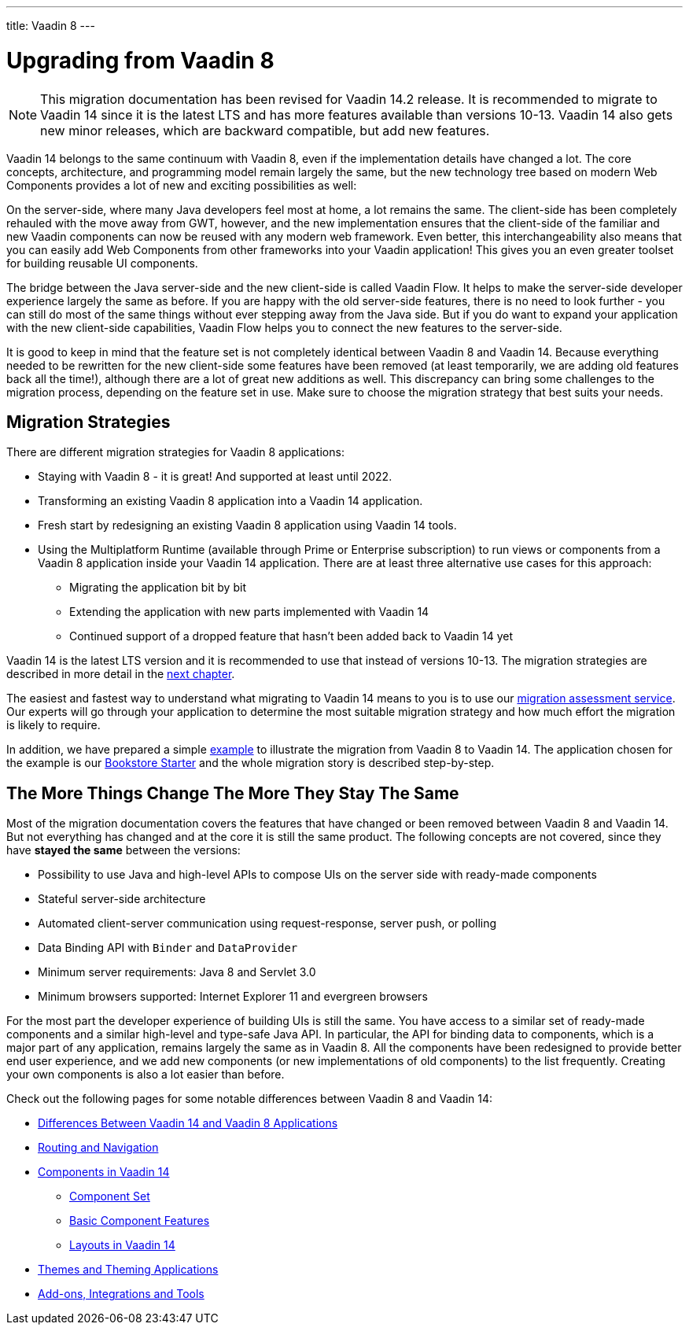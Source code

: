 ---
title: Vaadin 8
---

= Upgrading from Vaadin 8

[NOTE]
This migration documentation has been revised for Vaadin 14.2 release. It is recommended to migrate to Vaadin 14 since it is the latest LTS and has more features available than versions 10-13.
Vaadin 14 also gets new minor releases, which are backward compatible, but add new
features.

Vaadin 14 belongs to the same continuum with Vaadin 8, even if the implementation details have changed a lot. The core concepts, architecture, and programming model remain largely the same, but the new technology tree based on modern Web Components provides a lot of new and exciting possibilities as well:

On the server-side, where many Java developers feel most at home, a lot remains the same. The client-side has been completely rehauled with the move away from GWT, however, and the new implementation ensures that the client-side of the familiar and new Vaadin components can now be reused with any modern web framework. Even better, this interchangeability also means that you can easily add Web Components from other frameworks into your Vaadin application! This gives you an even greater toolset for building reusable UI components.

The bridge between the Java server-side and the new client-side is called Vaadin Flow. It helps to make the server-side developer experience largely the same as before. If you are happy with the old server-side features, there is no need to look further - you can still do most of the same things without ever stepping away from the Java side. But if you do want to expand your application with the new client-side capabilities, Vaadin Flow helps you to connect the new features to the server-side.

It is good to keep in mind that the feature set is not completely identical between Vaadin 8 and Vaadin 14. Because everything needed to be rewritten for the new client-side some features have been removed (at least temporarily, we are adding old features back all the time!), although there are a lot of great new additions as well. This discrepancy can bring some challenges to the migration process, depending on the feature set in use. Make sure to choose the migration strategy that best suits your needs.

== Migration Strategies

There are different migration strategies for Vaadin 8 applications:

* Staying with Vaadin 8 - it is great! And supported at least until 2022.
* Transforming an existing Vaadin 8 application into a Vaadin 14 application.
* Fresh start by redesigning an existing Vaadin 8 application using Vaadin 14 tools.
* Using the Multiplatform Runtime (available through Prime or Enterprise subscription) to run views or components from a Vaadin 8 application inside your Vaadin 14 application. There are at least three alternative use cases for this approach:
** Migrating the application bit by bit
** Extending the application with new parts implemented with Vaadin 14
** Continued support of a dropped feature that hasn’t been added back to Vaadin 14 yet

Vaadin 14 is the latest LTS version and it is recommended to use that instead of versions 10-13.
The migration strategies are described in more detail in the <<2-migration-strategies#,next chapter>>.

The easiest and fastest way to understand what migrating to Vaadin 14 means to you is to use our http://pages.vaadin.com/vaadin-application-assessment-for-migration?utm_campaign=V10%20migration&utm_source=docs[migration assessment service]. Our experts will go through your application to determine the most suitable migration strategy and how much effort the migration is likely to require.

In addition, we have prepared a simple
<<8-migration-example#,example>> to illustrate the migration from Vaadin 8 to Vaadin 14. The application chosen for the example is our
https://github.com/vaadin/archetype-application-example[Bookstore Starter] and the whole migration story is described step-by-step.


== The More Things Change The More They Stay The Same

Most of the migration documentation covers the features that have changed or been removed between Vaadin 8 and Vaadin 14.
But not everything has changed and at the core it is still the same product.
The following concepts are not covered, since they have *stayed the same* between the versions:

* Possibility to use Java and high-level APIs to compose UIs on the server side with ready-made components
* Stateful server-side architecture
* Automated client-server communication using request-response, server push, or polling
* Data Binding API with `Binder` and `DataProvider`
* Minimum server requirements: Java 8 and Servlet 3.0
* Minimum browsers supported: Internet Explorer 11 and evergreen browsers

For the most part the developer experience of building UIs is still the same. You have access to a
similar set of ready-made components and a similar high-level and type-safe Java API. In particular, the API
for binding data to components, which is a major part of any application, remains largely the same as in
Vaadin 8. All the components have been redesigned to provide better end user experience, and we add new
components (or new implementations of old components) to the list frequently. Creating your own components
is also a lot easier than before.

Check out the following pages for some notable differences between Vaadin 8 and Vaadin 14:

* <<3-general-differences#,Differences Between Vaadin 14 and Vaadin 8 Applications>>
* <<4-routing-navigation#,Routing and Navigation>>
* <<5-components#,Components in Vaadin 14>>
** <<5-components#components,Component Set>>
** <<5-components#basic-features,Basic Component Features>>
** <<5-components#layouts,Layouts in Vaadin 14>>
* <<6-theming#,Themes and Theming Applications>>
* <<7-tools-integrations#,Add-ons, Integrations and Tools>>
